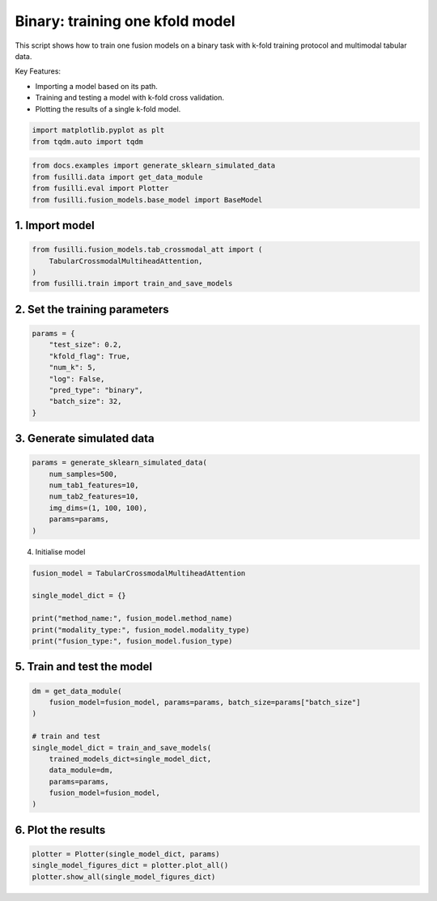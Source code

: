
.. DO NOT EDIT.
.. THIS FILE WAS AUTOMATICALLY GENERATED BY SPHINX-GALLERY.
.. TO MAKE CHANGES, EDIT THE SOURCE PYTHON FILE:
.. "auto_examples/plot_one_model_binary_kfold.py"
.. LINE NUMBERS ARE GIVEN BELOW.

.. only:: html

    .. note::
        :class: sphx-glr-download-link-note

        :ref:`Go to the end <sphx_glr_download_auto_examples_plot_one_model_binary_kfold.py>`
        to download the full example code

.. rst-class:: sphx-glr-example-title

.. _sphx_glr_auto_examples_plot_one_model_binary_kfold.py:


Binary: training one kfold model
==================================================================

This script shows how to train one fusion models on a binary task with k-fold training protocol and multimodal tabular data.

Key Features:

- Importing a model based on its path.
- Training and testing a model with k-fold cross validation.
- Plotting the results of a single k-fold model.

.. GENERATED FROM PYTHON SOURCE LINES 13-17

.. code-block:: default


    import matplotlib.pyplot as plt
    from tqdm.auto import tqdm








.. GENERATED FROM PYTHON SOURCE LINES 18-23

.. code-block:: default

    from docs.examples import generate_sklearn_simulated_data
    from fusilli.data import get_data_module
    from fusilli.eval import Plotter
    from fusilli.fusion_models.base_model import BaseModel








.. GENERATED FROM PYTHON SOURCE LINES 24-26

1. Import model
--------------------

.. GENERATED FROM PYTHON SOURCE LINES 26-31

.. code-block:: default

    from fusilli.fusion_models.tab_crossmodal_att import (
        TabularCrossmodalMultiheadAttention,
    )
    from fusilli.train import train_and_save_models








.. GENERATED FROM PYTHON SOURCE LINES 32-34

2. Set the training parameters
--------------------------------

.. GENERATED FROM PYTHON SOURCE LINES 34-44

.. code-block:: default


    params = {
        "test_size": 0.2,
        "kfold_flag": True,
        "num_k": 5,
        "log": False,
        "pred_type": "binary",
        "batch_size": 32,
    }








.. GENERATED FROM PYTHON SOURCE LINES 45-47

3. Generate simulated data
----------------------------

.. GENERATED FROM PYTHON SOURCE LINES 47-55

.. code-block:: default

    params = generate_sklearn_simulated_data(
        num_samples=500,
        num_tab1_features=10,
        num_tab2_features=10,
        img_dims=(1, 100, 100),
        params=params,
    )








.. GENERATED FROM PYTHON SOURCE LINES 56-57

4. Initialise model

.. GENERATED FROM PYTHON SOURCE LINES 57-65

.. code-block:: default

    fusion_model = TabularCrossmodalMultiheadAttention

    single_model_dict = {}

    print("method_name:", fusion_model.method_name)
    print("modality_type:", fusion_model.modality_type)
    print("fusion_type:", fusion_model.fusion_type)





.. rst-class:: sphx-glr-script-out

 .. code-block:: none

    method_name: Tabular Crossmodal multi-head attention
    modality_type: both_tab
    fusion_type: attention




.. GENERATED FROM PYTHON SOURCE LINES 66-68

5. Train and test the model
----------------------------

.. GENERATED FROM PYTHON SOURCE LINES 68-80

.. code-block:: default

    dm = get_data_module(
        fusion_model=fusion_model, params=params, batch_size=params["batch_size"]
    )

    # train and test
    single_model_dict = train_and_save_models(
        trained_models_dict=single_model_dict,
        data_module=dm,
        params=params,
        fusion_model=fusion_model,
    )





.. rst-class:: sphx-glr-script-out

 .. code-block:: none


    Training: 0it [00:00, ?it/s]
    Training:   0%|          | 0/17 [00:00<?, ?it/s]
    Epoch 0:   0%|          | 0/17 [00:00<?, ?it/s] 
    Epoch 0:   6%|▌         | 1/17 [00:00<00:00, 18.05it/s]
    Epoch 0:   6%|▌         | 1/17 [00:00<00:00, 17.94it/s, loss=0.769]
    Epoch 0:  12%|█▏        | 2/17 [00:00<00:00, 32.19it/s, loss=0.769]
    Epoch 0:  12%|█▏        | 2/17 [00:00<00:00, 32.07it/s, loss=0.715]
    Epoch 0:  18%|█▊        | 3/17 [00:00<00:00, 43.19it/s, loss=0.715]
    Epoch 0:  18%|█▊        | 3/17 [00:00<00:00, 43.08it/s, loss=0.722]
    Epoch 0:  24%|██▎       | 4/17 [00:00<00:00, 52.66it/s, loss=0.722]
    Epoch 0:  24%|██▎       | 4/17 [00:00<00:00, 52.52it/s, loss=0.715]
    Epoch 0:  29%|██▉       | 5/17 [00:00<00:00, 60.62it/s, loss=0.715]
    Epoch 0:  29%|██▉       | 5/17 [00:00<00:00, 60.49it/s, loss=0.704]
    Epoch 0:  35%|███▌      | 6/17 [00:00<00:00, 66.92it/s, loss=0.704]
    Epoch 0:  35%|███▌      | 6/17 [00:00<00:00, 66.78it/s, loss=0.697]
    Epoch 0:  41%|████      | 7/17 [00:00<00:00, 73.06it/s, loss=0.697]
    Epoch 0:  41%|████      | 7/17 [00:00<00:00, 72.91it/s, loss=0.698]
    Epoch 0:  47%|████▋     | 8/17 [00:00<00:00, 78.31it/s, loss=0.698]
    Epoch 0:  47%|████▋     | 8/17 [00:00<00:00, 78.17it/s, loss=0.702]
    Epoch 0:  53%|█████▎    | 9/17 [00:00<00:00, 82.89it/s, loss=0.702]
    Epoch 0:  53%|█████▎    | 9/17 [00:00<00:00, 82.75it/s, loss=0.705]
    Epoch 0:  59%|█████▉    | 10/17 [00:00<00:00, 87.44it/s, loss=0.705]
    Epoch 0:  59%|█████▉    | 10/17 [00:00<00:00, 87.30it/s, loss=0.71] 
    Epoch 0:  65%|██████▍   | 11/17 [00:00<00:00, 90.95it/s, loss=0.71]
    Epoch 0:  65%|██████▍   | 11/17 [00:00<00:00, 90.80it/s, loss=0.71]
    Epoch 0:  71%|███████   | 12/17 [00:00<00:00, 94.39it/s, loss=0.71]
    Epoch 0:  71%|███████   | 12/17 [00:00<00:00, 94.26it/s, loss=0.714]
    Epoch 0:  76%|███████▋  | 13/17 [00:00<00:00, 97.56it/s, loss=0.714]
    Epoch 0:  76%|███████▋  | 13/17 [00:00<00:00, 97.44it/s, loss=0.713]
    Epoch 0:  82%|████████▏ | 14/17 [00:00<00:00, 102.89it/s, loss=0.713]
    Epoch 0:  88%|████████▊ | 15/17 [00:00<00:00, 109.17it/s, loss=0.713]
    Epoch 0:  94%|█████████▍| 16/17 [00:00<00:00, 115.43it/s, loss=0.713]
    Epoch 0: 100%|██████████| 17/17 [00:00<00:00, 121.80it/s, loss=0.713]
    Epoch 0: 100%|██████████| 17/17 [00:00<00:00, 120.24it/s, loss=0.713, val_loss=0.697]
    Epoch 0: 100%|██████████| 17/17 [00:00<00:00, 118.44it/s, loss=0.713, val_loss=0.697, train_loss=0.713]
    Epoch 0:   0%|          | 0/17 [00:00<?, ?it/s, loss=0.713, val_loss=0.697, train_loss=0.713]          
    Epoch 1:   0%|          | 0/17 [00:00<?, ?it/s, loss=0.713, val_loss=0.697, train_loss=0.713]
    Epoch 1:   6%|▌         | 1/17 [00:00<00:00, 167.64it/s, loss=0.713, val_loss=0.697, train_loss=0.713]
    Epoch 1:   6%|▌         | 1/17 [00:00<00:00, 162.53it/s, loss=0.713, val_loss=0.697, train_loss=0.713]
    Epoch 1:  12%|█▏        | 2/17 [00:00<00:00, 161.90it/s, loss=0.713, val_loss=0.697, train_loss=0.713]
    Epoch 1:  12%|█▏        | 2/17 [00:00<00:00, 159.16it/s, loss=0.709, val_loss=0.697, train_loss=0.713]
    Epoch 1:  18%|█▊        | 3/17 [00:00<00:00, 163.52it/s, loss=0.709, val_loss=0.697, train_loss=0.713]
    Epoch 1:  18%|█▊        | 3/17 [00:00<00:00, 161.82it/s, loss=0.709, val_loss=0.697, train_loss=0.713]
    Epoch 1:  24%|██▎       | 4/17 [00:00<00:00, 162.71it/s, loss=0.709, val_loss=0.697, train_loss=0.713]
    Epoch 1:  24%|██▎       | 4/17 [00:00<00:00, 161.47it/s, loss=0.709, val_loss=0.697, train_loss=0.713]
    Epoch 1:  29%|██▉       | 5/17 [00:00<00:00, 161.64it/s, loss=0.709, val_loss=0.697, train_loss=0.713]
    Epoch 1:  29%|██▉       | 5/17 [00:00<00:00, 160.60it/s, loss=0.709, val_loss=0.697, train_loss=0.713]
    Epoch 1:  35%|███▌      | 6/17 [00:00<00:00, 163.49it/s, loss=0.709, val_loss=0.697, train_loss=0.713]
    Epoch 1:  35%|███▌      | 6/17 [00:00<00:00, 162.75it/s, loss=0.707, val_loss=0.697, train_loss=0.713]
    Epoch 1:  41%|████      | 7/17 [00:00<00:00, 163.57it/s, loss=0.707, val_loss=0.697, train_loss=0.713]
    Epoch 1:  41%|████      | 7/17 [00:00<00:00, 162.87it/s, loss=0.706, val_loss=0.697, train_loss=0.713]
    Epoch 1:  47%|████▋     | 8/17 [00:00<00:00, 164.28it/s, loss=0.706, val_loss=0.697, train_loss=0.713]
    Epoch 1:  47%|████▋     | 8/17 [00:00<00:00, 163.69it/s, loss=0.702, val_loss=0.697, train_loss=0.713]
    Epoch 1:  53%|█████▎    | 9/17 [00:00<00:00, 165.75it/s, loss=0.702, val_loss=0.697, train_loss=0.713]
    Epoch 1:  53%|█████▎    | 9/17 [00:00<00:00, 165.29it/s, loss=0.703, val_loss=0.697, train_loss=0.713]
    Epoch 1:  59%|█████▉    | 10/17 [00:00<00:00, 166.22it/s, loss=0.703, val_loss=0.697, train_loss=0.713]
    Epoch 1:  59%|█████▉    | 10/17 [00:00<00:00, 165.75it/s, loss=0.701, val_loss=0.697, train_loss=0.713]
    Epoch 1:  65%|██████▍   | 11/17 [00:00<00:00, 167.42it/s, loss=0.701, val_loss=0.697, train_loss=0.713]
    Epoch 1:  65%|██████▍   | 11/17 [00:00<00:00, 166.98it/s, loss=0.701, val_loss=0.697, train_loss=0.713]
    Epoch 1:  71%|███████   | 12/17 [00:00<00:00, 166.83it/s, loss=0.701, val_loss=0.697, train_loss=0.713]
    Epoch 1:  71%|███████   | 12/17 [00:00<00:00, 166.43it/s, loss=0.702, val_loss=0.697, train_loss=0.713]
    Epoch 1:  76%|███████▋  | 13/17 [00:00<00:00, 168.11it/s, loss=0.702, val_loss=0.697, train_loss=0.713]
    Epoch 1:  76%|███████▋  | 13/17 [00:00<00:00, 167.78it/s, loss=0.704, val_loss=0.697, train_loss=0.713]
    Epoch 1:  82%|████████▏ | 14/17 [00:00<00:00, 175.15it/s, loss=0.704, val_loss=0.697, train_loss=0.713]
    Epoch 1:  88%|████████▊ | 15/17 [00:00<00:00, 184.97it/s, loss=0.704, val_loss=0.697, train_loss=0.713]
    Epoch 1:  94%|█████████▍| 16/17 [00:00<00:00, 194.61it/s, loss=0.704, val_loss=0.697, train_loss=0.713]
    Epoch 1: 100%|██████████| 17/17 [00:00<00:00, 204.59it/s, loss=0.704, val_loss=0.697, train_loss=0.713]
    Epoch 1: 100%|██████████| 17/17 [00:00<00:00, 201.93it/s, loss=0.704, val_loss=0.685, train_loss=0.713]
    Epoch 1: 100%|██████████| 17/17 [00:00<00:00, 200.93it/s, loss=0.704, val_loss=0.685, train_loss=0.691]
    Epoch 1:   0%|          | 0/17 [00:00<?, ?it/s, loss=0.704, val_loss=0.685, train_loss=0.691]          
    Epoch 2:   0%|          | 0/17 [00:00<?, ?it/s, loss=0.704, val_loss=0.685, train_loss=0.691]
    Epoch 2:   6%|▌         | 1/17 [00:00<00:00, 146.74it/s, loss=0.704, val_loss=0.685, train_loss=0.691]
    Epoch 2:   6%|▌         | 1/17 [00:00<00:00, 142.92it/s, loss=0.703, val_loss=0.685, train_loss=0.691]
    Epoch 2:  12%|█▏        | 2/17 [00:00<00:00, 150.82it/s, loss=0.703, val_loss=0.685, train_loss=0.691]
    Epoch 2:  12%|█▏        | 2/17 [00:00<00:00, 148.88it/s, loss=0.701, val_loss=0.685, train_loss=0.691]
    Epoch 2:  18%|█▊        | 3/17 [00:00<00:00, 152.63it/s, loss=0.701, val_loss=0.685, train_loss=0.691]
    Epoch 2:  18%|█▊        | 3/17 [00:00<00:00, 151.25it/s, loss=0.699, val_loss=0.685, train_loss=0.691]
    Epoch 2:  24%|██▎       | 4/17 [00:00<00:00, 158.25it/s, loss=0.699, val_loss=0.685, train_loss=0.691]
    Epoch 2:  24%|██▎       | 4/17 [00:00<00:00, 157.03it/s, loss=0.695, val_loss=0.685, train_loss=0.691]
    Epoch 2:  29%|██▉       | 5/17 [00:00<00:00, 159.28it/s, loss=0.695, val_loss=0.685, train_loss=0.691]
    Epoch 2:  29%|██▉       | 5/17 [00:00<00:00, 158.29it/s, loss=0.693, val_loss=0.685, train_loss=0.691]
    Epoch 2:  35%|███▌      | 6/17 [00:00<00:00, 159.23it/s, loss=0.693, val_loss=0.685, train_loss=0.691]
    Epoch 2:  35%|███▌      | 6/17 [00:00<00:00, 158.46it/s, loss=0.689, val_loss=0.685, train_loss=0.691]
    Epoch 2:  41%|████      | 7/17 [00:00<00:00, 160.42it/s, loss=0.689, val_loss=0.685, train_loss=0.691]
    Epoch 2:  41%|████      | 7/17 [00:00<00:00, 159.84it/s, loss=0.688, val_loss=0.685, train_loss=0.691]
    Epoch 2:  47%|████▋     | 8/17 [00:00<00:00, 162.96it/s, loss=0.688, val_loss=0.685, train_loss=0.691]
    Epoch 2:  47%|████▋     | 8/17 [00:00<00:00, 162.38it/s, loss=0.685, val_loss=0.685, train_loss=0.691]
    Epoch 2:  53%|█████▎    | 9/17 [00:00<00:00, 163.76it/s, loss=0.685, val_loss=0.685, train_loss=0.691]
    Epoch 2:  53%|█████▎    | 9/17 [00:00<00:00, 163.25it/s, loss=0.686, val_loss=0.685, train_loss=0.691]
    Epoch 2:  59%|█████▉    | 10/17 [00:00<00:00, 163.49it/s, loss=0.686, val_loss=0.685, train_loss=0.691]
    Epoch 2:  59%|█████▉    | 10/17 [00:00<00:00, 162.98it/s, loss=0.685, val_loss=0.685, train_loss=0.691]
    Epoch 2:  65%|██████▍   | 11/17 [00:00<00:00, 163.49it/s, loss=0.685, val_loss=0.685, train_loss=0.691]
    Epoch 2:  65%|██████▍   | 11/17 [00:00<00:00, 163.07it/s, loss=0.682, val_loss=0.685, train_loss=0.691]
    Epoch 2:  71%|███████   | 12/17 [00:00<00:00, 163.62it/s, loss=0.682, val_loss=0.685, train_loss=0.691]
    Epoch 2:  71%|███████   | 12/17 [00:00<00:00, 163.20it/s, loss=0.679, val_loss=0.685, train_loss=0.691]
    Epoch 2:  76%|███████▋  | 13/17 [00:00<00:00, 164.05it/s, loss=0.679, val_loss=0.685, train_loss=0.691]
    Epoch 2:  76%|███████▋  | 13/17 [00:00<00:00, 163.70it/s, loss=0.681, val_loss=0.685, train_loss=0.691]
    Epoch 2:  82%|████████▏ | 14/17 [00:00<00:00, 171.05it/s, loss=0.681, val_loss=0.685, train_loss=0.691]
    Epoch 2:  88%|████████▊ | 15/17 [00:00<00:00, 180.76it/s, loss=0.681, val_loss=0.685, train_loss=0.691]
    Epoch 2:  94%|█████████▍| 16/17 [00:00<00:00, 190.30it/s, loss=0.681, val_loss=0.685, train_loss=0.691]
    Epoch 2: 100%|██████████| 17/17 [00:00<00:00, 200.16it/s, loss=0.681, val_loss=0.685, train_loss=0.691]
    Epoch 2: 100%|██████████| 17/17 [00:00<00:00, 197.63it/s, loss=0.681, val_loss=0.658, train_loss=0.691]
    Epoch 2: 100%|██████████| 17/17 [00:00<00:00, 196.75it/s, loss=0.681, val_loss=0.658, train_loss=0.675]
    Epoch 2: 100%|██████████| 17/17 [00:00<00:00, 185.02it/s, loss=0.681, val_loss=0.658, train_loss=0.675]
    ────────────────────────────────────────────────────────────────────────────────────────────────────────────────────────────────────────────────────────────────────────
         Validate metric           DataLoader 0
    ────────────────────────────────────────────────────────────────────────────────────────────────────────────────────────────────────────────────────────────────────────
       binary_accuracy_val      0.49000000953674316
        binary_auroc_val        0.8143256902694702
            val_loss            0.6584568023681641
    ────────────────────────────────────────────────────────────────────────────────────────────────────────────────────────────────────────────────────────────────────────

    Training: 0it [00:00, ?it/s]
    Training:   0%|          | 0/17 [00:00<?, ?it/s]
    Epoch 0:   0%|          | 0/17 [00:00<?, ?it/s] 
    Epoch 0:   6%|▌         | 1/17 [00:00<00:00, 138.74it/s]
    Epoch 0:   6%|▌         | 1/17 [00:00<00:00, 135.05it/s, loss=0.662]
    Epoch 0:  12%|█▏        | 2/17 [00:00<00:00, 145.42it/s, loss=0.662]
    Epoch 0:  12%|█▏        | 2/17 [00:00<00:00, 143.21it/s, loss=0.707]
    Epoch 0:  18%|█▊        | 3/17 [00:00<00:00, 152.84it/s, loss=0.707]
    Epoch 0:  18%|█▊        | 3/17 [00:00<00:00, 151.35it/s, loss=0.727]
    Epoch 0:  24%|██▎       | 4/17 [00:00<00:00, 153.81it/s, loss=0.727]
    Epoch 0:  24%|██▎       | 4/17 [00:00<00:00, 152.73it/s, loss=0.721]
    Epoch 0:  29%|██▉       | 5/17 [00:00<00:00, 157.26it/s, loss=0.721]
    Epoch 0:  29%|██▉       | 5/17 [00:00<00:00, 156.40it/s, loss=0.724]
    Epoch 0:  35%|███▌      | 6/17 [00:00<00:00, 159.37it/s, loss=0.724]
    Epoch 0:  35%|███▌      | 6/17 [00:00<00:00, 158.59it/s, loss=0.734]
    Epoch 0:  41%|████      | 7/17 [00:00<00:00, 159.94it/s, loss=0.734]
    Epoch 0:  41%|████      | 7/17 [00:00<00:00, 159.35it/s, loss=0.734]
    Epoch 0:  47%|████▋     | 8/17 [00:00<00:00, 160.14it/s, loss=0.734]
    Epoch 0:  47%|████▋     | 8/17 [00:00<00:00, 159.50it/s, loss=0.733]
    Epoch 0:  53%|█████▎    | 9/17 [00:00<00:00, 158.06it/s, loss=0.733]
    Epoch 0:  53%|█████▎    | 9/17 [00:00<00:00, 157.52it/s, loss=0.719]
    Epoch 0:  59%|█████▉    | 10/17 [00:00<00:00, 158.53it/s, loss=0.719]
    Epoch 0:  59%|█████▉    | 10/17 [00:00<00:00, 158.00it/s, loss=0.719]
    Epoch 0:  65%|██████▍   | 11/17 [00:00<00:00, 158.39it/s, loss=0.719]
    Epoch 0:  65%|██████▍   | 11/17 [00:00<00:00, 157.96it/s, loss=0.712]
    Epoch 0:  71%|███████   | 12/17 [00:00<00:00, 157.85it/s, loss=0.712]
    Epoch 0:  71%|███████   | 12/17 [00:00<00:00, 157.46it/s, loss=0.711]
    Epoch 0:  76%|███████▋  | 13/17 [00:00<00:00, 158.26it/s, loss=0.711]
    Epoch 0:  76%|███████▋  | 13/17 [00:00<00:00, 157.93it/s, loss=0.716]
    Epoch 0:  82%|████████▏ | 14/17 [00:00<00:00, 165.52it/s, loss=0.716]
    Epoch 0:  88%|████████▊ | 15/17 [00:00<00:00, 174.07it/s, loss=0.716]
    Epoch 0:  94%|█████████▍| 16/17 [00:00<00:00, 182.69it/s, loss=0.716]
    Epoch 0: 100%|██████████| 17/17 [00:00<00:00, 191.05it/s, loss=0.716]
    Epoch 0: 100%|██████████| 17/17 [00:00<00:00, 187.12it/s, loss=0.716, val_loss=0.701]
    Epoch 0: 100%|██████████| 17/17 [00:00<00:00, 186.20it/s, loss=0.716, val_loss=0.701, train_loss=0.713]
    Epoch 0:   0%|          | 0/17 [00:00<?, ?it/s, loss=0.716, val_loss=0.701, train_loss=0.713]          
    Epoch 1:   0%|          | 0/17 [00:00<?, ?it/s, loss=0.716, val_loss=0.701, train_loss=0.713]
    Epoch 1:   6%|▌         | 1/17 [00:00<00:00, 162.82it/s, loss=0.716, val_loss=0.701, train_loss=0.713]
    Epoch 1:   6%|▌         | 1/17 [00:00<00:00, 158.18it/s, loss=0.717, val_loss=0.701, train_loss=0.713]
    Epoch 1:  12%|█▏        | 2/17 [00:00<00:00, 167.31it/s, loss=0.717, val_loss=0.701, train_loss=0.713]
    Epoch 1:  12%|█▏        | 2/17 [00:00<00:00, 164.23it/s, loss=0.714, val_loss=0.701, train_loss=0.713]
    Epoch 1:  18%|█▊        | 3/17 [00:00<00:00, 167.85it/s, loss=0.714, val_loss=0.701, train_loss=0.713]
    Epoch 1:  18%|█▊        | 3/17 [00:00<00:00, 166.22it/s, loss=0.715, val_loss=0.701, train_loss=0.713]
    Epoch 1:  24%|██▎       | 4/17 [00:00<00:00, 167.41it/s, loss=0.715, val_loss=0.701, train_loss=0.713]
    Epoch 1:  24%|██▎       | 4/17 [00:00<00:00, 166.05it/s, loss=0.713, val_loss=0.701, train_loss=0.713]
    Epoch 1:  29%|██▉       | 5/17 [00:00<00:00, 165.57it/s, loss=0.713, val_loss=0.701, train_loss=0.713]
    Epoch 1:  29%|██▉       | 5/17 [00:00<00:00, 164.64it/s, loss=0.711, val_loss=0.701, train_loss=0.713]
    Epoch 1:  35%|███▌      | 6/17 [00:00<00:00, 166.49it/s, loss=0.711, val_loss=0.701, train_loss=0.713]
    Epoch 1:  35%|███▌      | 6/17 [00:00<00:00, 165.60it/s, loss=0.709, val_loss=0.701, train_loss=0.713]
    Epoch 1:  41%|████      | 7/17 [00:00<00:00, 165.73it/s, loss=0.709, val_loss=0.701, train_loss=0.713]
    Epoch 1:  41%|████      | 7/17 [00:00<00:00, 165.12it/s, loss=0.709, val_loss=0.701, train_loss=0.713]
    Epoch 1:  47%|████▋     | 8/17 [00:00<00:00, 167.21it/s, loss=0.709, val_loss=0.701, train_loss=0.713]
    Epoch 1:  47%|████▋     | 8/17 [00:00<00:00, 166.71it/s, loss=0.71, val_loss=0.701, train_loss=0.713] 
    Epoch 1:  53%|█████▎    | 9/17 [00:00<00:00, 167.69it/s, loss=0.71, val_loss=0.701, train_loss=0.713]
    Epoch 1:  53%|█████▎    | 9/17 [00:00<00:00, 167.21it/s, loss=0.707, val_loss=0.701, train_loss=0.713]
    Epoch 1:  59%|█████▉    | 10/17 [00:00<00:00, 168.46it/s, loss=0.707, val_loss=0.701, train_loss=0.713]
    Epoch 1:  59%|█████▉    | 10/17 [00:00<00:00, 167.97it/s, loss=0.702, val_loss=0.701, train_loss=0.713]
    Epoch 1:  65%|██████▍   | 11/17 [00:00<00:00, 169.70it/s, loss=0.702, val_loss=0.701, train_loss=0.713]
    Epoch 1:  65%|██████▍   | 11/17 [00:00<00:00, 169.28it/s, loss=0.701, val_loss=0.701, train_loss=0.713]
    Epoch 1:  71%|███████   | 12/17 [00:00<00:00, 170.15it/s, loss=0.701, val_loss=0.701, train_loss=0.713]
    Epoch 1:  71%|███████   | 12/17 [00:00<00:00, 169.77it/s, loss=0.698, val_loss=0.701, train_loss=0.713]
    Epoch 1:  76%|███████▋  | 13/17 [00:00<00:00, 170.80it/s, loss=0.698, val_loss=0.701, train_loss=0.713]
    Epoch 1:  76%|███████▋  | 13/17 [00:00<00:00, 170.44it/s, loss=0.693, val_loss=0.701, train_loss=0.713]
    Epoch 1:  82%|████████▏ | 14/17 [00:00<00:00, 177.63it/s, loss=0.693, val_loss=0.701, train_loss=0.713]
    Epoch 1:  88%|████████▊ | 15/17 [00:00<00:00, 187.14it/s, loss=0.693, val_loss=0.701, train_loss=0.713]
    Epoch 1:  94%|█████████▍| 16/17 [00:00<00:00, 196.55it/s, loss=0.693, val_loss=0.701, train_loss=0.713]
    Epoch 1: 100%|██████████| 17/17 [00:00<00:00, 206.29it/s, loss=0.693, val_loss=0.701, train_loss=0.713]
    Epoch 1: 100%|██████████| 17/17 [00:00<00:00, 203.33it/s, loss=0.693, val_loss=0.679, train_loss=0.713]
    Epoch 1: 100%|██████████| 17/17 [00:00<00:00, 202.30it/s, loss=0.693, val_loss=0.679, train_loss=0.689]
    Epoch 1:   0%|          | 0/17 [00:00<?, ?it/s, loss=0.693, val_loss=0.679, train_loss=0.689]          
    Epoch 2:   0%|          | 0/17 [00:00<?, ?it/s, loss=0.693, val_loss=0.679, train_loss=0.689]
    Epoch 2:   6%|▌         | 1/17 [00:00<00:00, 161.13it/s, loss=0.693, val_loss=0.679, train_loss=0.689]
    Epoch 2:   6%|▌         | 1/17 [00:00<00:00, 156.07it/s, loss=0.69, val_loss=0.679, train_loss=0.689] 
    Epoch 2:  12%|█▏        | 2/17 [00:00<00:00, 163.30it/s, loss=0.69, val_loss=0.679, train_loss=0.689]
    Epoch 2:  12%|█▏        | 2/17 [00:00<00:00, 160.94it/s, loss=0.687, val_loss=0.679, train_loss=0.689]
    Epoch 2:  18%|█▊        | 3/17 [00:00<00:00, 163.61it/s, loss=0.687, val_loss=0.679, train_loss=0.689]
    Epoch 2:  18%|█▊        | 3/17 [00:00<00:00, 161.86it/s, loss=0.69, val_loss=0.679, train_loss=0.689] 
    Epoch 2:  24%|██▎       | 4/17 [00:00<00:00, 161.86it/s, loss=0.69, val_loss=0.679, train_loss=0.689]
    Epoch 2:  24%|██▎       | 4/17 [00:00<00:00, 160.62it/s, loss=0.688, val_loss=0.679, train_loss=0.689]
    Epoch 2:  29%|██▉       | 5/17 [00:00<00:00, 158.88it/s, loss=0.688, val_loss=0.679, train_loss=0.689]
    Epoch 2:  29%|██▉       | 5/17 [00:00<00:00, 157.88it/s, loss=0.688, val_loss=0.679, train_loss=0.689]
    Epoch 2:  35%|███▌      | 6/17 [00:00<00:00, 161.07it/s, loss=0.688, val_loss=0.679, train_loss=0.689]
    Epoch 2:  35%|███▌      | 6/17 [00:00<00:00, 160.37it/s, loss=0.687, val_loss=0.679, train_loss=0.689]
    Epoch 2:  41%|████      | 7/17 [00:00<00:00, 162.13it/s, loss=0.687, val_loss=0.679, train_loss=0.689]
    Epoch 2:  41%|████      | 7/17 [00:00<00:00, 161.54it/s, loss=0.684, val_loss=0.679, train_loss=0.689]
    Epoch 2:  47%|████▋     | 8/17 [00:00<00:00, 162.91it/s, loss=0.684, val_loss=0.679, train_loss=0.689]
    Epoch 2:  47%|████▋     | 8/17 [00:00<00:00, 162.41it/s, loss=0.68, val_loss=0.679, train_loss=0.689] 
    Epoch 2:  53%|█████▎    | 9/17 [00:00<00:00, 164.72it/s, loss=0.68, val_loss=0.679, train_loss=0.689]
    Epoch 2:  53%|█████▎    | 9/17 [00:00<00:00, 164.27it/s, loss=0.677, val_loss=0.679, train_loss=0.689]
    Epoch 2:  59%|█████▉    | 10/17 [00:00<00:00, 166.40it/s, loss=0.677, val_loss=0.679, train_loss=0.689]
    Epoch 2:  59%|█████▉    | 10/17 [00:00<00:00, 165.99it/s, loss=0.673, val_loss=0.679, train_loss=0.689]
    Epoch 2:  65%|██████▍   | 11/17 [00:00<00:00, 168.21it/s, loss=0.673, val_loss=0.679, train_loss=0.689]
    Epoch 2:  65%|██████▍   | 11/17 [00:00<00:00, 167.82it/s, loss=0.67, val_loss=0.679, train_loss=0.689] 
    Epoch 2:  71%|███████   | 12/17 [00:00<00:00, 169.80it/s, loss=0.67, val_loss=0.679, train_loss=0.689]
    Epoch 2:  71%|███████   | 12/17 [00:00<00:00, 169.44it/s, loss=0.669, val_loss=0.679, train_loss=0.689]
    Epoch 2:  76%|███████▋  | 13/17 [00:00<00:00, 171.12it/s, loss=0.669, val_loss=0.679, train_loss=0.689]
    Epoch 2:  76%|███████▋  | 13/17 [00:00<00:00, 170.80it/s, loss=0.667, val_loss=0.679, train_loss=0.689]
    Epoch 2:  82%|████████▏ | 14/17 [00:00<00:00, 178.48it/s, loss=0.667, val_loss=0.679, train_loss=0.689]
    Epoch 2:  88%|████████▊ | 15/17 [00:00<00:00, 188.44it/s, loss=0.667, val_loss=0.679, train_loss=0.689]
    Epoch 2:  94%|█████████▍| 16/17 [00:00<00:00, 198.14it/s, loss=0.667, val_loss=0.679, train_loss=0.689]
    Epoch 2: 100%|██████████| 17/17 [00:00<00:00, 208.03it/s, loss=0.667, val_loss=0.679, train_loss=0.689]
    Epoch 2: 100%|██████████| 17/17 [00:00<00:00, 205.29it/s, loss=0.667, val_loss=0.662, train_loss=0.689]
    Epoch 2: 100%|██████████| 17/17 [00:00<00:00, 204.29it/s, loss=0.667, val_loss=0.662, train_loss=0.658]
    Epoch 2: 100%|██████████| 17/17 [00:00<00:00, 191.91it/s, loss=0.667, val_loss=0.662, train_loss=0.658]
    ────────────────────────────────────────────────────────────────────────────────────────────────────────────────────────────────────────────────────────────────────────
         Validate metric           DataLoader 0
    ────────────────────────────────────────────────────────────────────────────────────────────────────────────────────────────────────────────────────────────────────────
       binary_accuracy_val      0.5899999737739563
        binary_auroc_val        0.7444000244140625
            val_loss            0.6621554493904114
    ────────────────────────────────────────────────────────────────────────────────────────────────────────────────────────────────────────────────────────────────────────

    Training: 0it [00:00, ?it/s]
    Training:   0%|          | 0/17 [00:00<?, ?it/s]
    Epoch 0:   0%|          | 0/17 [00:00<?, ?it/s] 
    Epoch 0:   6%|▌         | 1/17 [00:00<00:00, 122.88it/s]
    Epoch 0:   6%|▌         | 1/17 [00:00<00:00, 119.84it/s, loss=0.708]
    Epoch 0:  12%|█▏        | 2/17 [00:00<00:00, 134.53it/s, loss=0.708]
    Epoch 0:  12%|█▏        | 2/17 [00:00<00:00, 132.66it/s, loss=0.73] 
    Epoch 0:  18%|█▊        | 3/17 [00:00<00:00, 142.99it/s, loss=0.73]
    Epoch 0:  18%|█▊        | 3/17 [00:00<00:00, 141.82it/s, loss=0.736]
    Epoch 0:  24%|██▎       | 4/17 [00:00<00:00, 148.52it/s, loss=0.736]
    Epoch 0:  24%|██▎       | 4/17 [00:00<00:00, 147.48it/s, loss=0.743]
    Epoch 0:  29%|██▉       | 5/17 [00:00<00:00, 152.99it/s, loss=0.743]
    Epoch 0:  29%|██▉       | 5/17 [00:00<00:00, 152.15it/s, loss=0.73] 
    Epoch 0:  35%|███▌      | 6/17 [00:00<00:00, 156.54it/s, loss=0.73]
    Epoch 0:  35%|███▌      | 6/17 [00:00<00:00, 155.89it/s, loss=0.725]
    Epoch 0:  41%|████      | 7/17 [00:00<00:00, 158.94it/s, loss=0.725]
    Epoch 0:  41%|████      | 7/17 [00:00<00:00, 158.40it/s, loss=0.72] 
    Epoch 0:  47%|████▋     | 8/17 [00:00<00:00, 161.33it/s, loss=0.72]
    Epoch 0:  47%|████▋     | 8/17 [00:00<00:00, 160.80it/s, loss=0.72]
    Epoch 0:  53%|█████▎    | 9/17 [00:00<00:00, 162.36it/s, loss=0.72]
    Epoch 0:  53%|█████▎    | 9/17 [00:00<00:00, 161.79it/s, loss=0.72]
    Epoch 0:  59%|█████▉    | 10/17 [00:00<00:00, 162.38it/s, loss=0.72]
    Epoch 0:  59%|█████▉    | 10/17 [00:00<00:00, 161.92it/s, loss=0.718]
    Epoch 0:  65%|██████▍   | 11/17 [00:00<00:00, 160.46it/s, loss=0.718]
    Epoch 0:  65%|██████▍   | 11/17 [00:00<00:00, 159.70it/s, loss=0.717]
    Epoch 0:  71%|███████   | 12/17 [00:00<00:00, 159.60it/s, loss=0.717]
    Epoch 0:  71%|███████   | 12/17 [00:00<00:00, 159.15it/s, loss=0.713]
    Epoch 0:  76%|███████▋  | 13/17 [00:00<00:00, 160.52it/s, loss=0.713]
    Epoch 0:  76%|███████▋  | 13/17 [00:00<00:00, 160.17it/s, loss=0.708]
    Epoch 0:  82%|████████▏ | 14/17 [00:00<00:00, 167.18it/s, loss=0.708]
    Epoch 0:  88%|████████▊ | 15/17 [00:00<00:00, 176.46it/s, loss=0.708]
    Epoch 0:  94%|█████████▍| 16/17 [00:00<00:00, 185.63it/s, loss=0.708]
    Epoch 0: 100%|██████████| 17/17 [00:00<00:00, 195.10it/s, loss=0.708]
    Epoch 0: 100%|██████████| 17/17 [00:00<00:00, 191.35it/s, loss=0.708, val_loss=0.700]
    Epoch 0: 100%|██████████| 17/17 [00:00<00:00, 190.45it/s, loss=0.708, val_loss=0.700, train_loss=0.711]
    Epoch 0:   0%|          | 0/17 [00:00<?, ?it/s, loss=0.708, val_loss=0.700, train_loss=0.711]          
    Epoch 1:   0%|          | 0/17 [00:00<?, ?it/s, loss=0.708, val_loss=0.700, train_loss=0.711]
    Epoch 1:   6%|▌         | 1/17 [00:00<00:00, 160.49it/s, loss=0.708, val_loss=0.700, train_loss=0.711]
    Epoch 1:   6%|▌         | 1/17 [00:00<00:00, 156.22it/s, loss=0.708, val_loss=0.700, train_loss=0.711]
    Epoch 1:  12%|█▏        | 2/17 [00:00<00:00, 170.66it/s, loss=0.708, val_loss=0.700, train_loss=0.711]
    Epoch 1:  12%|█▏        | 2/17 [00:00<00:00, 168.25it/s, loss=0.706, val_loss=0.700, train_loss=0.711]
    Epoch 1:  18%|█▊        | 3/17 [00:00<00:00, 172.76it/s, loss=0.706, val_loss=0.700, train_loss=0.711]
    Epoch 1:  18%|█▊        | 3/17 [00:00<00:00, 171.06it/s, loss=0.705, val_loss=0.700, train_loss=0.711]
    Epoch 1:  24%|██▎       | 4/17 [00:00<00:00, 172.41it/s, loss=0.705, val_loss=0.700, train_loss=0.711]
    Epoch 1:  24%|██▎       | 4/17 [00:00<00:00, 171.14it/s, loss=0.703, val_loss=0.700, train_loss=0.711]
    Epoch 1:  29%|██▉       | 5/17 [00:00<00:00, 172.76it/s, loss=0.703, val_loss=0.700, train_loss=0.711]
    Epoch 1:  29%|██▉       | 5/17 [00:00<00:00, 171.80it/s, loss=0.703, val_loss=0.700, train_loss=0.711]
    Epoch 1:  35%|███▌      | 6/17 [00:00<00:00, 172.91it/s, loss=0.703, val_loss=0.700, train_loss=0.711]
    Epoch 1:  35%|███▌      | 6/17 [00:00<00:00, 172.12it/s, loss=0.702, val_loss=0.700, train_loss=0.711]
    Epoch 1:  41%|████      | 7/17 [00:00<00:00, 174.24it/s, loss=0.702, val_loss=0.700, train_loss=0.711]
    Epoch 1:  41%|████      | 7/17 [00:00<00:00, 173.57it/s, loss=0.701, val_loss=0.700, train_loss=0.711]
    Epoch 1:  47%|████▋     | 8/17 [00:00<00:00, 174.40it/s, loss=0.701, val_loss=0.700, train_loss=0.711]
    Epoch 1:  47%|████▋     | 8/17 [00:00<00:00, 173.71it/s, loss=0.7, val_loss=0.700, train_loss=0.711]  
    Epoch 1:  53%|█████▎    | 9/17 [00:00<00:00, 173.15it/s, loss=0.7, val_loss=0.700, train_loss=0.711]
    Epoch 1:  53%|█████▎    | 9/17 [00:00<00:00, 172.52it/s, loss=0.696, val_loss=0.700, train_loss=0.711]
    Epoch 1:  59%|█████▉    | 10/17 [00:00<00:00, 172.54it/s, loss=0.696, val_loss=0.700, train_loss=0.711]
    Epoch 1:  59%|█████▉    | 10/17 [00:00<00:00, 172.02it/s, loss=0.693, val_loss=0.700, train_loss=0.711]
    Epoch 1:  65%|██████▍   | 11/17 [00:00<00:00, 173.20it/s, loss=0.693, val_loss=0.700, train_loss=0.711]
    Epoch 1:  65%|██████▍   | 11/17 [00:00<00:00, 172.76it/s, loss=0.689, val_loss=0.700, train_loss=0.711]
    Epoch 1:  71%|███████   | 12/17 [00:00<00:00, 171.57it/s, loss=0.689, val_loss=0.700, train_loss=0.711]
    Epoch 1:  71%|███████   | 12/17 [00:00<00:00, 171.06it/s, loss=0.689, val_loss=0.700, train_loss=0.711]
    Epoch 1:  76%|███████▋  | 13/17 [00:00<00:00, 170.85it/s, loss=0.689, val_loss=0.700, train_loss=0.711]
    Epoch 1:  76%|███████▋  | 13/17 [00:00<00:00, 170.42it/s, loss=0.687, val_loss=0.700, train_loss=0.711]
    Epoch 1:  82%|████████▏ | 14/17 [00:00<00:00, 177.65it/s, loss=0.687, val_loss=0.700, train_loss=0.711]
    Epoch 1:  88%|████████▊ | 15/17 [00:00<00:00, 187.29it/s, loss=0.687, val_loss=0.700, train_loss=0.711]
    Epoch 1:  94%|█████████▍| 16/17 [00:00<00:00, 196.70it/s, loss=0.687, val_loss=0.700, train_loss=0.711]
    Epoch 1: 100%|██████████| 17/17 [00:00<00:00, 206.38it/s, loss=0.687, val_loss=0.700, train_loss=0.711]
    Epoch 1: 100%|██████████| 17/17 [00:00<00:00, 203.20it/s, loss=0.687, val_loss=0.683, train_loss=0.711]
    Epoch 1: 100%|██████████| 17/17 [00:00<00:00, 202.06it/s, loss=0.687, val_loss=0.683, train_loss=0.684]
    Epoch 1:   0%|          | 0/17 [00:00<?, ?it/s, loss=0.687, val_loss=0.683, train_loss=0.684]          
    Epoch 2:   0%|          | 0/17 [00:00<?, ?it/s, loss=0.687, val_loss=0.683, train_loss=0.684]
    Epoch 2:   6%|▌         | 1/17 [00:00<00:00, 143.13it/s, loss=0.687, val_loss=0.683, train_loss=0.684]
    Epoch 2:   6%|▌         | 1/17 [00:00<00:00, 137.89it/s, loss=0.685, val_loss=0.683, train_loss=0.684]
    Epoch 2:  12%|█▏        | 2/17 [00:00<00:00, 141.81it/s, loss=0.685, val_loss=0.683, train_loss=0.684]
    Epoch 2:  12%|█▏        | 2/17 [00:00<00:00, 139.49it/s, loss=0.682, val_loss=0.683, train_loss=0.684]
    Epoch 2:  18%|█▊        | 3/17 [00:00<00:00, 148.06it/s, loss=0.682, val_loss=0.683, train_loss=0.684]
    Epoch 2:  18%|█▊        | 3/17 [00:00<00:00, 146.67it/s, loss=0.679, val_loss=0.683, train_loss=0.684]
    Epoch 2:  24%|██▎       | 4/17 [00:00<00:00, 148.94it/s, loss=0.679, val_loss=0.683, train_loss=0.684]
    Epoch 2:  24%|██▎       | 4/17 [00:00<00:00, 147.51it/s, loss=0.677, val_loss=0.683, train_loss=0.684]
    Epoch 2:  29%|██▉       | 5/17 [00:00<00:00, 149.87it/s, loss=0.677, val_loss=0.683, train_loss=0.684]
    Epoch 2:  29%|██▉       | 5/17 [00:00<00:00, 148.99it/s, loss=0.677, val_loss=0.683, train_loss=0.684]
    Epoch 2:  35%|███▌      | 6/17 [00:00<00:00, 151.70it/s, loss=0.677, val_loss=0.683, train_loss=0.684]
    Epoch 2:  35%|███▌      | 6/17 [00:00<00:00, 151.08it/s, loss=0.676, val_loss=0.683, train_loss=0.684]
    Epoch 2:  41%|████      | 7/17 [00:00<00:00, 154.89it/s, loss=0.676, val_loss=0.683, train_loss=0.684]
    Epoch 2:  41%|████      | 7/17 [00:00<00:00, 154.31it/s, loss=0.676, val_loss=0.683, train_loss=0.684]
    Epoch 2:  47%|████▋     | 8/17 [00:00<00:00, 157.59it/s, loss=0.676, val_loss=0.683, train_loss=0.684]
    Epoch 2:  47%|████▋     | 8/17 [00:00<00:00, 157.01it/s, loss=0.674, val_loss=0.683, train_loss=0.684]
    Epoch 2:  53%|█████▎    | 9/17 [00:00<00:00, 157.26it/s, loss=0.674, val_loss=0.683, train_loss=0.684]
    Epoch 2:  53%|█████▎    | 9/17 [00:00<00:00, 156.75it/s, loss=0.672, val_loss=0.683, train_loss=0.684]
    Epoch 2:  59%|█████▉    | 10/17 [00:00<00:00, 158.86it/s, loss=0.672, val_loss=0.683, train_loss=0.684]
    Epoch 2:  59%|█████▉    | 10/17 [00:00<00:00, 158.46it/s, loss=0.671, val_loss=0.683, train_loss=0.684]
    Epoch 2:  65%|██████▍   | 11/17 [00:00<00:00, 159.85it/s, loss=0.671, val_loss=0.683, train_loss=0.684]
    Epoch 2:  65%|██████▍   | 11/17 [00:00<00:00, 159.47it/s, loss=0.67, val_loss=0.683, train_loss=0.684] 
    Epoch 2:  71%|███████   | 12/17 [00:00<00:00, 160.96it/s, loss=0.67, val_loss=0.683, train_loss=0.684]
    Epoch 2:  71%|███████   | 12/17 [00:00<00:00, 160.52it/s, loss=0.668, val_loss=0.683, train_loss=0.684]
    Epoch 2:  76%|███████▋  | 13/17 [00:00<00:00, 160.14it/s, loss=0.668, val_loss=0.683, train_loss=0.684]
    Epoch 2:  76%|███████▋  | 13/17 [00:00<00:00, 159.77it/s, loss=0.665, val_loss=0.683, train_loss=0.684]
    Epoch 2:  82%|████████▏ | 14/17 [00:00<00:00, 166.47it/s, loss=0.665, val_loss=0.683, train_loss=0.684]
    Epoch 2:  88%|████████▊ | 15/17 [00:00<00:00, 175.68it/s, loss=0.665, val_loss=0.683, train_loss=0.684]
    Epoch 2:  94%|█████████▍| 16/17 [00:00<00:00, 184.78it/s, loss=0.665, val_loss=0.683, train_loss=0.684]
    Epoch 2: 100%|██████████| 17/17 [00:00<00:00, 194.17it/s, loss=0.665, val_loss=0.683, train_loss=0.684]
    Epoch 2: 100%|██████████| 17/17 [00:00<00:00, 191.48it/s, loss=0.665, val_loss=0.659, train_loss=0.684]
    Epoch 2: 100%|██████████| 17/17 [00:00<00:00, 190.57it/s, loss=0.665, val_loss=0.659, train_loss=0.660]
    Epoch 2: 100%|██████████| 17/17 [00:00<00:00, 179.36it/s, loss=0.665, val_loss=0.659, train_loss=0.660]
    ────────────────────────────────────────────────────────────────────────────────────────────────────────────────────────────────────────────────────────────────────────
         Validate metric           DataLoader 0
    ────────────────────────────────────────────────────────────────────────────────────────────────────────────────────────────────────────────────────────────────────────
       binary_accuracy_val      0.5199999809265137
        binary_auroc_val        0.8129006028175354
            val_loss             0.658663809299469
    ────────────────────────────────────────────────────────────────────────────────────────────────────────────────────────────────────────────────────────────────────────

    Training: 0it [00:00, ?it/s]
    Training:   0%|          | 0/17 [00:00<?, ?it/s]
    Epoch 0:   0%|          | 0/17 [00:00<?, ?it/s] 
    Epoch 0:   6%|▌         | 1/17 [00:00<00:00, 127.12it/s]
    Epoch 0:   6%|▌         | 1/17 [00:00<00:00, 122.70it/s, loss=0.678]
    Epoch 0:  12%|█▏        | 2/17 [00:00<00:00, 138.77it/s, loss=0.678]
    Epoch 0:  12%|█▏        | 2/17 [00:00<00:00, 136.91it/s, loss=0.709]
    Epoch 0:  18%|█▊        | 3/17 [00:00<00:00, 134.22it/s, loss=0.709]
    Epoch 0:  18%|█▊        | 3/17 [00:00<00:00, 132.81it/s, loss=0.714]
    Epoch 0:  24%|██▎       | 4/17 [00:00<00:00, 131.47it/s, loss=0.714]
    Epoch 0:  24%|██▎       | 4/17 [00:00<00:00, 130.43it/s, loss=0.72] 
    Epoch 0:  29%|██▉       | 5/17 [00:00<00:00, 133.37it/s, loss=0.72]
    Epoch 0:  29%|██▉       | 5/17 [00:00<00:00, 132.66it/s, loss=0.72]
    Epoch 0:  35%|███▌      | 6/17 [00:00<00:00, 137.47it/s, loss=0.72]
    Epoch 0:  35%|███▌      | 6/17 [00:00<00:00, 136.76it/s, loss=0.725]
    Epoch 0:  41%|████      | 7/17 [00:00<00:00, 138.69it/s, loss=0.725]
    Epoch 0:  41%|████      | 7/17 [00:00<00:00, 138.12it/s, loss=0.724]
    Epoch 0:  47%|████▋     | 8/17 [00:00<00:00, 141.86it/s, loss=0.724]
    Epoch 0:  47%|████▋     | 8/17 [00:00<00:00, 141.39it/s, loss=0.718]
    Epoch 0:  53%|█████▎    | 9/17 [00:00<00:00, 143.67it/s, loss=0.718]
    Epoch 0:  53%|█████▎    | 9/17 [00:00<00:00, 143.26it/s, loss=0.727]
    Epoch 0:  59%|█████▉    | 10/17 [00:00<00:00, 145.43it/s, loss=0.727]
    Epoch 0:  59%|█████▉    | 10/17 [00:00<00:00, 145.09it/s, loss=0.721]
    Epoch 0:  65%|██████▍   | 11/17 [00:00<00:00, 147.27it/s, loss=0.721]
    Epoch 0:  65%|██████▍   | 11/17 [00:00<00:00, 146.93it/s, loss=0.722]
    Epoch 0:  71%|███████   | 12/17 [00:00<00:00, 148.79it/s, loss=0.722]
    Epoch 0:  71%|███████   | 12/17 [00:00<00:00, 148.45it/s, loss=0.722]
    Epoch 0:  76%|███████▋  | 13/17 [00:00<00:00, 150.35it/s, loss=0.722]
    Epoch 0:  76%|███████▋  | 13/17 [00:00<00:00, 150.04it/s, loss=0.715]
    Epoch 0:  82%|████████▏ | 14/17 [00:00<00:00, 157.62it/s, loss=0.715]
    Epoch 0:  88%|████████▊ | 15/17 [00:00<00:00, 166.64it/s, loss=0.715]
    Epoch 0:  94%|█████████▍| 16/17 [00:00<00:00, 175.55it/s, loss=0.715]
    Epoch 0: 100%|██████████| 17/17 [00:00<00:00, 184.77it/s, loss=0.715]
    Epoch 0: 100%|██████████| 17/17 [00:00<00:00, 181.63it/s, loss=0.715, val_loss=0.692]
    Epoch 0: 100%|██████████| 17/17 [00:00<00:00, 180.88it/s, loss=0.715, val_loss=0.692, train_loss=0.718]
    Epoch 0:   0%|          | 0/17 [00:00<?, ?it/s, loss=0.715, val_loss=0.692, train_loss=0.718]          
    Epoch 1:   0%|          | 0/17 [00:00<?, ?it/s, loss=0.715, val_loss=0.692, train_loss=0.718]
    Epoch 1:   6%|▌         | 1/17 [00:00<00:00, 157.51it/s, loss=0.715, val_loss=0.692, train_loss=0.718]
    Epoch 1:   6%|▌         | 1/17 [00:00<00:00, 153.12it/s, loss=0.715, val_loss=0.692, train_loss=0.718]
    Epoch 1:  12%|█▏        | 2/17 [00:00<00:00, 168.76it/s, loss=0.715, val_loss=0.692, train_loss=0.718]
    Epoch 1:  12%|█▏        | 2/17 [00:00<00:00, 166.46it/s, loss=0.713, val_loss=0.692, train_loss=0.718]
    Epoch 1:  18%|█▊        | 3/17 [00:00<00:00, 173.63it/s, loss=0.713, val_loss=0.692, train_loss=0.718]
    Epoch 1:  18%|█▊        | 3/17 [00:00<00:00, 171.91it/s, loss=0.713, val_loss=0.692, train_loss=0.718]
    Epoch 1:  24%|██▎       | 4/17 [00:00<00:00, 171.37it/s, loss=0.713, val_loss=0.692, train_loss=0.718]
    Epoch 1:  24%|██▎       | 4/17 [00:00<00:00, 170.05it/s, loss=0.712, val_loss=0.692, train_loss=0.718]
    Epoch 1:  29%|██▉       | 5/17 [00:00<00:00, 168.60it/s, loss=0.712, val_loss=0.692, train_loss=0.718]
    Epoch 1:  29%|██▉       | 5/17 [00:00<00:00, 167.60it/s, loss=0.711, val_loss=0.692, train_loss=0.718]
    Epoch 1:  35%|███▌      | 6/17 [00:00<00:00, 166.88it/s, loss=0.711, val_loss=0.692, train_loss=0.718]
    Epoch 1:  35%|███▌      | 6/17 [00:00<00:00, 165.87it/s, loss=0.709, val_loss=0.692, train_loss=0.718]
    Epoch 1:  41%|████      | 7/17 [00:00<00:00, 167.09it/s, loss=0.709, val_loss=0.692, train_loss=0.718]
    Epoch 1:  41%|████      | 7/17 [00:00<00:00, 166.40it/s, loss=0.707, val_loss=0.692, train_loss=0.718]
    Epoch 1:  47%|████▋     | 8/17 [00:00<00:00, 166.41it/s, loss=0.707, val_loss=0.692, train_loss=0.718]
    Epoch 1:  47%|████▋     | 8/17 [00:00<00:00, 165.82it/s, loss=0.708, val_loss=0.692, train_loss=0.718]
    Epoch 1:  53%|█████▎    | 9/17 [00:00<00:00, 167.29it/s, loss=0.708, val_loss=0.692, train_loss=0.718]
    Epoch 1:  53%|█████▎    | 9/17 [00:00<00:00, 166.82it/s, loss=0.705, val_loss=0.692, train_loss=0.718]
    Epoch 1:  59%|█████▉    | 10/17 [00:00<00:00, 167.97it/s, loss=0.705, val_loss=0.692, train_loss=0.718]
    Epoch 1:  59%|█████▉    | 10/17 [00:00<00:00, 167.54it/s, loss=0.702, val_loss=0.692, train_loss=0.718]
    Epoch 1:  65%|██████▍   | 11/17 [00:00<00:00, 168.79it/s, loss=0.702, val_loss=0.692, train_loss=0.718]
    Epoch 1:  65%|██████▍   | 11/17 [00:00<00:00, 168.35it/s, loss=0.7, val_loss=0.692, train_loss=0.718]  
    Epoch 1:  71%|███████   | 12/17 [00:00<00:00, 169.31it/s, loss=0.7, val_loss=0.692, train_loss=0.718]
    Epoch 1:  71%|███████   | 12/17 [00:00<00:00, 168.95it/s, loss=0.698, val_loss=0.692, train_loss=0.718]
    Epoch 1:  76%|███████▋  | 13/17 [00:00<00:00, 169.58it/s, loss=0.698, val_loss=0.692, train_loss=0.718]
    Epoch 1:  76%|███████▋  | 13/17 [00:00<00:00, 169.25it/s, loss=0.696, val_loss=0.692, train_loss=0.718]
    Epoch 1:  82%|████████▏ | 14/17 [00:00<00:00, 176.87it/s, loss=0.696, val_loss=0.692, train_loss=0.718]
    Epoch 1:  88%|████████▊ | 15/17 [00:00<00:00, 186.45it/s, loss=0.696, val_loss=0.692, train_loss=0.718]
    Epoch 1:  94%|█████████▍| 16/17 [00:00<00:00, 196.06it/s, loss=0.696, val_loss=0.692, train_loss=0.718]
    Epoch 1: 100%|██████████| 17/17 [00:00<00:00, 205.81it/s, loss=0.696, val_loss=0.692, train_loss=0.718]
    Epoch 1: 100%|██████████| 17/17 [00:00<00:00, 203.23it/s, loss=0.696, val_loss=0.677, train_loss=0.718]
    Epoch 1: 100%|██████████| 17/17 [00:00<00:00, 202.28it/s, loss=0.696, val_loss=0.677, train_loss=0.690]
    Epoch 1:   0%|          | 0/17 [00:00<?, ?it/s, loss=0.696, val_loss=0.677, train_loss=0.690]          
    Epoch 2:   0%|          | 0/17 [00:00<?, ?it/s, loss=0.696, val_loss=0.677, train_loss=0.690]
    Epoch 2:   6%|▌         | 1/17 [00:00<00:00, 173.07it/s, loss=0.696, val_loss=0.677, train_loss=0.690]
    Epoch 2:   6%|▌         | 1/17 [00:00<00:00, 168.35it/s, loss=0.693, val_loss=0.677, train_loss=0.690]
    Epoch 2:  12%|█▏        | 2/17 [00:00<00:00, 175.76it/s, loss=0.693, val_loss=0.677, train_loss=0.690]
    Epoch 2:  12%|█▏        | 2/17 [00:00<00:00, 173.30it/s, loss=0.694, val_loss=0.677, train_loss=0.690]
    Epoch 2:  18%|█▊        | 3/17 [00:00<00:00, 175.01it/s, loss=0.694, val_loss=0.677, train_loss=0.690]
    Epoch 2:  18%|█▊        | 3/17 [00:00<00:00, 173.28it/s, loss=0.688, val_loss=0.677, train_loss=0.690]
    Epoch 2:  24%|██▎       | 4/17 [00:00<00:00, 174.09it/s, loss=0.688, val_loss=0.677, train_loss=0.690]
    Epoch 2:  24%|██▎       | 4/17 [00:00<00:00, 172.89it/s, loss=0.687, val_loss=0.677, train_loss=0.690]
    Epoch 2:  29%|██▉       | 5/17 [00:00<00:00, 173.45it/s, loss=0.687, val_loss=0.677, train_loss=0.690]
    Epoch 2:  29%|██▉       | 5/17 [00:00<00:00, 172.47it/s, loss=0.684, val_loss=0.677, train_loss=0.690]
    Epoch 2:  35%|███▌      | 6/17 [00:00<00:00, 172.71it/s, loss=0.684, val_loss=0.677, train_loss=0.690]
    Epoch 2:  35%|███▌      | 6/17 [00:00<00:00, 171.85it/s, loss=0.681, val_loss=0.677, train_loss=0.690]
    Epoch 2:  41%|████      | 7/17 [00:00<00:00, 173.69it/s, loss=0.681, val_loss=0.677, train_loss=0.690]
    Epoch 2:  41%|████      | 7/17 [00:00<00:00, 172.88it/s, loss=0.682, val_loss=0.677, train_loss=0.690]
    Epoch 2:  47%|████▋     | 8/17 [00:00<00:00, 174.00it/s, loss=0.682, val_loss=0.677, train_loss=0.690]
    Epoch 2:  47%|████▋     | 8/17 [00:00<00:00, 173.33it/s, loss=0.68, val_loss=0.677, train_loss=0.690] 
    Epoch 2:  53%|█████▎    | 9/17 [00:00<00:00, 171.54it/s, loss=0.68, val_loss=0.677, train_loss=0.690]
    Epoch 2:  53%|█████▎    | 9/17 [00:00<00:00, 171.02it/s, loss=0.679, val_loss=0.677, train_loss=0.690]
    Epoch 2:  59%|█████▉    | 10/17 [00:00<00:00, 171.48it/s, loss=0.679, val_loss=0.677, train_loss=0.690]
    Epoch 2:  59%|█████▉    | 10/17 [00:00<00:00, 170.89it/s, loss=0.677, val_loss=0.677, train_loss=0.690]
    Epoch 2:  65%|██████▍   | 11/17 [00:00<00:00, 170.16it/s, loss=0.677, val_loss=0.677, train_loss=0.690]
    Epoch 2:  65%|██████▍   | 11/17 [00:00<00:00, 169.68it/s, loss=0.675, val_loss=0.677, train_loss=0.690]
    Epoch 2:  71%|███████   | 12/17 [00:00<00:00, 170.69it/s, loss=0.675, val_loss=0.677, train_loss=0.690]
    Epoch 2:  71%|███████   | 12/17 [00:00<00:00, 170.29it/s, loss=0.673, val_loss=0.677, train_loss=0.690]
    Epoch 2:  76%|███████▋  | 13/17 [00:00<00:00, 170.48it/s, loss=0.673, val_loss=0.677, train_loss=0.690]
    Epoch 2:  76%|███████▋  | 13/17 [00:00<00:00, 170.13it/s, loss=0.672, val_loss=0.677, train_loss=0.690]
    Epoch 2:  82%|████████▏ | 14/17 [00:00<00:00, 176.71it/s, loss=0.672, val_loss=0.677, train_loss=0.690]
    Epoch 2:  88%|████████▊ | 15/17 [00:00<00:00, 186.58it/s, loss=0.672, val_loss=0.677, train_loss=0.690]
    Epoch 2:  94%|█████████▍| 16/17 [00:00<00:00, 196.20it/s, loss=0.672, val_loss=0.677, train_loss=0.690]
    Epoch 2: 100%|██████████| 17/17 [00:00<00:00, 205.57it/s, loss=0.672, val_loss=0.677, train_loss=0.690]
    Epoch 2: 100%|██████████| 17/17 [00:00<00:00, 202.52it/s, loss=0.672, val_loss=0.651, train_loss=0.690]
    Epoch 2: 100%|██████████| 17/17 [00:00<00:00, 201.49it/s, loss=0.672, val_loss=0.651, train_loss=0.665]
    Epoch 2: 100%|██████████| 17/17 [00:00<00:00, 188.21it/s, loss=0.672, val_loss=0.651, train_loss=0.665]
    ────────────────────────────────────────────────────────────────────────────────────────────────────────────────────────────────────────────────────────────────────────
         Validate metric           DataLoader 0
    ────────────────────────────────────────────────────────────────────────────────────────────────────────────────────────────────────────────────────────────────────────
       binary_accuracy_val      0.6200000047683716
        binary_auroc_val        0.7784023284912109
            val_loss            0.6511356830596924
    ────────────────────────────────────────────────────────────────────────────────────────────────────────────────────────────────────────────────────────────────────────

    Training: 0it [00:00, ?it/s]
    Training:   0%|          | 0/17 [00:00<?, ?it/s]
    Epoch 0:   0%|          | 0/17 [00:00<?, ?it/s] 
    Epoch 0:   6%|▌         | 1/17 [00:00<00:00, 131.32it/s]
    Epoch 0:   6%|▌         | 1/17 [00:00<00:00, 128.06it/s, loss=0.647]
    Epoch 0:  12%|█▏        | 2/17 [00:00<00:00, 145.26it/s, loss=0.647]
    Epoch 0:  12%|█▏        | 2/17 [00:00<00:00, 143.73it/s, loss=0.669]
    Epoch 0:  18%|█▊        | 3/17 [00:00<00:00, 156.46it/s, loss=0.669]
    Epoch 0:  18%|█▊        | 3/17 [00:00<00:00, 155.09it/s, loss=0.687]
    Epoch 0:  24%|██▎       | 4/17 [00:00<00:00, 160.12it/s, loss=0.687]
    Epoch 0:  24%|██▎       | 4/17 [00:00<00:00, 158.92it/s, loss=0.699]
    Epoch 0:  29%|██▉       | 5/17 [00:00<00:00, 160.17it/s, loss=0.699]
    Epoch 0:  29%|██▉       | 5/17 [00:00<00:00, 159.33it/s, loss=0.709]
    Epoch 0:  35%|███▌      | 6/17 [00:00<00:00, 163.55it/s, loss=0.709]
    Epoch 0:  35%|███▌      | 6/17 [00:00<00:00, 162.86it/s, loss=0.721]
    Epoch 0:  41%|████      | 7/17 [00:00<00:00, 165.28it/s, loss=0.721]
    Epoch 0:  41%|████      | 7/17 [00:00<00:00, 164.67it/s, loss=0.718]
    Epoch 0:  47%|████▋     | 8/17 [00:00<00:00, 166.35it/s, loss=0.718]
    Epoch 0:  47%|████▋     | 8/17 [00:00<00:00, 165.80it/s, loss=0.722]
    Epoch 0:  53%|█████▎    | 9/17 [00:00<00:00, 167.37it/s, loss=0.722]
    Epoch 0:  53%|█████▎    | 9/17 [00:00<00:00, 166.89it/s, loss=0.718]
    Epoch 0:  59%|█████▉    | 10/17 [00:00<00:00, 168.02it/s, loss=0.718]
    Epoch 0:  59%|█████▉    | 10/17 [00:00<00:00, 167.58it/s, loss=0.716]
    Epoch 0:  65%|██████▍   | 11/17 [00:00<00:00, 168.85it/s, loss=0.716]
    Epoch 0:  65%|██████▍   | 11/17 [00:00<00:00, 168.47it/s, loss=0.716]
    Epoch 0:  71%|███████   | 12/17 [00:00<00:00, 169.08it/s, loss=0.716]
    Epoch 0:  71%|███████   | 12/17 [00:00<00:00, 168.66it/s, loss=0.715]
    Epoch 0:  76%|███████▋  | 13/17 [00:00<00:00, 170.15it/s, loss=0.715]
    Epoch 0:  76%|███████▋  | 13/17 [00:00<00:00, 169.77it/s, loss=0.716]
    Epoch 0:  82%|████████▏ | 14/17 [00:00<00:00, 177.61it/s, loss=0.716]
    Epoch 0:  88%|████████▊ | 15/17 [00:00<00:00, 187.34it/s, loss=0.716]
    Epoch 0:  94%|█████████▍| 16/17 [00:00<00:00, 197.01it/s, loss=0.716]
    Epoch 0: 100%|██████████| 17/17 [00:00<00:00, 207.06it/s, loss=0.716]
    Epoch 0: 100%|██████████| 17/17 [00:00<00:00, 203.03it/s, loss=0.716, val_loss=0.701]
    Epoch 0: 100%|██████████| 17/17 [00:00<00:00, 202.09it/s, loss=0.716, val_loss=0.701, train_loss=0.715]
    Epoch 0:   0%|          | 0/17 [00:00<?, ?it/s, loss=0.716, val_loss=0.701, train_loss=0.715]          
    Epoch 1:   0%|          | 0/17 [00:00<?, ?it/s, loss=0.716, val_loss=0.701, train_loss=0.715]
    Epoch 1:   6%|▌         | 1/17 [00:00<00:00, 155.45it/s, loss=0.716, val_loss=0.701, train_loss=0.715]
    Epoch 1:   6%|▌         | 1/17 [00:00<00:00, 151.42it/s, loss=0.714, val_loss=0.701, train_loss=0.715]
    Epoch 1:  12%|█▏        | 2/17 [00:00<00:00, 163.96it/s, loss=0.714, val_loss=0.701, train_loss=0.715]
    Epoch 1:  12%|█▏        | 2/17 [00:00<00:00, 161.83it/s, loss=0.713, val_loss=0.701, train_loss=0.715]
    Epoch 1:  18%|█▊        | 3/17 [00:00<00:00, 169.89it/s, loss=0.713, val_loss=0.701, train_loss=0.715]
    Epoch 1:  18%|█▊        | 3/17 [00:00<00:00, 168.03it/s, loss=0.711, val_loss=0.701, train_loss=0.715]
    Epoch 1:  24%|██▎       | 4/17 [00:00<00:00, 169.49it/s, loss=0.711, val_loss=0.701, train_loss=0.715]
    Epoch 1:  24%|██▎       | 4/17 [00:00<00:00, 168.34it/s, loss=0.71, val_loss=0.701, train_loss=0.715] 
    Epoch 1:  29%|██▉       | 5/17 [00:00<00:00, 172.83it/s, loss=0.71, val_loss=0.701, train_loss=0.715]
    Epoch 1:  29%|██▉       | 5/17 [00:00<00:00, 171.89it/s, loss=0.708, val_loss=0.701, train_loss=0.715]
    Epoch 1:  35%|███▌      | 6/17 [00:00<00:00, 171.82it/s, loss=0.708, val_loss=0.701, train_loss=0.715]
    Epoch 1:  35%|███▌      | 6/17 [00:00<00:00, 170.99it/s, loss=0.708, val_loss=0.701, train_loss=0.715]
    Epoch 1:  41%|████      | 7/17 [00:00<00:00, 173.04it/s, loss=0.708, val_loss=0.701, train_loss=0.715]
    Epoch 1:  41%|████      | 7/17 [00:00<00:00, 172.19it/s, loss=0.707, val_loss=0.701, train_loss=0.715]
    Epoch 1:  47%|████▋     | 8/17 [00:00<00:00, 171.57it/s, loss=0.707, val_loss=0.701, train_loss=0.715]
    Epoch 1:  47%|████▋     | 8/17 [00:00<00:00, 170.91it/s, loss=0.708, val_loss=0.701, train_loss=0.715]
    Epoch 1:  53%|█████▎    | 9/17 [00:00<00:00, 170.71it/s, loss=0.708, val_loss=0.701, train_loss=0.715]
    Epoch 1:  53%|█████▎    | 9/17 [00:00<00:00, 170.17it/s, loss=0.708, val_loss=0.701, train_loss=0.715]
    Epoch 1:  59%|█████▉    | 10/17 [00:00<00:00, 172.03it/s, loss=0.708, val_loss=0.701, train_loss=0.715]
    Epoch 1:  59%|█████▉    | 10/17 [00:00<00:00, 171.49it/s, loss=0.707, val_loss=0.701, train_loss=0.715]
    Epoch 1:  65%|██████▍   | 11/17 [00:00<00:00, 172.29it/s, loss=0.707, val_loss=0.701, train_loss=0.715]
    Epoch 1:  65%|██████▍   | 11/17 [00:00<00:00, 171.84it/s, loss=0.704, val_loss=0.701, train_loss=0.715]
    Epoch 1:  71%|███████   | 12/17 [00:00<00:00, 172.66it/s, loss=0.704, val_loss=0.701, train_loss=0.715]
    Epoch 1:  71%|███████   | 12/17 [00:00<00:00, 172.28it/s, loss=0.701, val_loss=0.701, train_loss=0.715]
    Epoch 1:  76%|███████▋  | 13/17 [00:00<00:00, 172.02it/s, loss=0.701, val_loss=0.701, train_loss=0.715]
    Epoch 1:  76%|███████▋  | 13/17 [00:00<00:00, 171.64it/s, loss=0.696, val_loss=0.701, train_loss=0.715]
    Epoch 1:  82%|████████▏ | 14/17 [00:00<00:00, 179.03it/s, loss=0.696, val_loss=0.701, train_loss=0.715]
    Epoch 1:  88%|████████▊ | 15/17 [00:00<00:00, 189.05it/s, loss=0.696, val_loss=0.701, train_loss=0.715]
    Epoch 1:  94%|█████████▍| 16/17 [00:00<00:00, 198.91it/s, loss=0.696, val_loss=0.701, train_loss=0.715]
    Epoch 1: 100%|██████████| 17/17 [00:00<00:00, 209.11it/s, loss=0.696, val_loss=0.701, train_loss=0.715]
    Epoch 1: 100%|██████████| 17/17 [00:00<00:00, 206.24it/s, loss=0.696, val_loss=0.682, train_loss=0.715]
    Epoch 1: 100%|██████████| 17/17 [00:00<00:00, 205.23it/s, loss=0.696, val_loss=0.682, train_loss=0.688]
    Epoch 1:   0%|          | 0/17 [00:00<?, ?it/s, loss=0.696, val_loss=0.682, train_loss=0.688]          
    Epoch 2:   0%|          | 0/17 [00:00<?, ?it/s, loss=0.696, val_loss=0.682, train_loss=0.688]
    Epoch 2:   6%|▌         | 1/17 [00:00<00:00, 170.01it/s, loss=0.696, val_loss=0.682, train_loss=0.688]
    Epoch 2:   6%|▌         | 1/17 [00:00<00:00, 165.31it/s, loss=0.694, val_loss=0.682, train_loss=0.688]
    Epoch 2:  12%|█▏        | 2/17 [00:00<00:00, 170.17it/s, loss=0.694, val_loss=0.682, train_loss=0.688]
    Epoch 2:  12%|█▏        | 2/17 [00:00<00:00, 167.97it/s, loss=0.69, val_loss=0.682, train_loss=0.688] 
    Epoch 2:  18%|█▊        | 3/17 [00:00<00:00, 172.54it/s, loss=0.69, val_loss=0.682, train_loss=0.688]
    Epoch 2:  18%|█▊        | 3/17 [00:00<00:00, 170.88it/s, loss=0.688, val_loss=0.682, train_loss=0.688]
    Epoch 2:  24%|██▎       | 4/17 [00:00<00:00, 173.38it/s, loss=0.688, val_loss=0.682, train_loss=0.688]
    Epoch 2:  24%|██▎       | 4/17 [00:00<00:00, 172.05it/s, loss=0.688, val_loss=0.682, train_loss=0.688]
    Epoch 2:  29%|██▉       | 5/17 [00:00<00:00, 171.97it/s, loss=0.688, val_loss=0.682, train_loss=0.688]
    Epoch 2:  29%|██▉       | 5/17 [00:00<00:00, 170.96it/s, loss=0.684, val_loss=0.682, train_loss=0.688]
    Epoch 2:  35%|███▌      | 6/17 [00:00<00:00, 171.88it/s, loss=0.684, val_loss=0.682, train_loss=0.688]
    Epoch 2:  35%|███▌      | 6/17 [00:00<00:00, 171.07it/s, loss=0.685, val_loss=0.682, train_loss=0.688]
    Epoch 2:  41%|████      | 7/17 [00:00<00:00, 171.13it/s, loss=0.685, val_loss=0.682, train_loss=0.688]
    Epoch 2:  41%|████      | 7/17 [00:00<00:00, 170.44it/s, loss=0.681, val_loss=0.682, train_loss=0.688]
    Epoch 2:  47%|████▋     | 8/17 [00:00<00:00, 171.42it/s, loss=0.681, val_loss=0.682, train_loss=0.688]
    Epoch 2:  47%|████▋     | 8/17 [00:00<00:00, 170.80it/s, loss=0.682, val_loss=0.682, train_loss=0.688]
    Epoch 2:  53%|█████▎    | 9/17 [00:00<00:00, 171.77it/s, loss=0.682, val_loss=0.682, train_loss=0.688]
    Epoch 2:  53%|█████▎    | 9/17 [00:00<00:00, 171.23it/s, loss=0.68, val_loss=0.682, train_loss=0.688] 
    Epoch 2:  59%|█████▉    | 10/17 [00:00<00:00, 172.80it/s, loss=0.68, val_loss=0.682, train_loss=0.688]
    Epoch 2:  59%|█████▉    | 10/17 [00:00<00:00, 172.37it/s, loss=0.681, val_loss=0.682, train_loss=0.688]
    Epoch 2:  65%|██████▍   | 11/17 [00:00<00:00, 173.29it/s, loss=0.681, val_loss=0.682, train_loss=0.688]
    Epoch 2:  65%|██████▍   | 11/17 [00:00<00:00, 172.86it/s, loss=0.677, val_loss=0.682, train_loss=0.688]
    Epoch 2:  71%|███████   | 12/17 [00:00<00:00, 173.61it/s, loss=0.677, val_loss=0.682, train_loss=0.688]
    Epoch 2:  71%|███████   | 12/17 [00:00<00:00, 173.23it/s, loss=0.677, val_loss=0.682, train_loss=0.688]
    Epoch 2:  76%|███████▋  | 13/17 [00:00<00:00, 173.68it/s, loss=0.677, val_loss=0.682, train_loss=0.688]
    Epoch 2:  76%|███████▋  | 13/17 [00:00<00:00, 173.35it/s, loss=0.676, val_loss=0.682, train_loss=0.688]
    Epoch 2:  82%|████████▏ | 14/17 [00:00<00:00, 180.98it/s, loss=0.676, val_loss=0.682, train_loss=0.688]
    Epoch 2:  88%|████████▊ | 15/17 [00:00<00:00, 191.05it/s, loss=0.676, val_loss=0.682, train_loss=0.688]
    Epoch 2:  94%|█████████▍| 16/17 [00:00<00:00, 200.95it/s, loss=0.676, val_loss=0.682, train_loss=0.688]
    Epoch 2: 100%|██████████| 17/17 [00:00<00:00, 211.17it/s, loss=0.676, val_loss=0.682, train_loss=0.688]
    Epoch 2: 100%|██████████| 17/17 [00:00<00:00, 208.40it/s, loss=0.676, val_loss=0.652, train_loss=0.688]
    Epoch 2: 100%|██████████| 17/17 [00:00<00:00, 207.41it/s, loss=0.676, val_loss=0.652, train_loss=0.671]
    Epoch 2: 100%|██████████| 17/17 [00:00<00:00, 193.41it/s, loss=0.676, val_loss=0.652, train_loss=0.671]
    ────────────────────────────────────────────────────────────────────────────────────────────────────────────────────────────────────────────────────────────────────────
         Validate metric           DataLoader 0
    ────────────────────────────────────────────────────────────────────────────────────────────────────────────────────────────────────────────────────────────────────────
       binary_accuracy_val      0.5099999904632568
        binary_auroc_val        0.8143256902694702
            val_loss            0.6516168117523193
    ────────────────────────────────────────────────────────────────────────────────────────────────────────────────────────────────────────────────────────────────────────




.. GENERATED FROM PYTHON SOURCE LINES 81-83

6. Plot the results
----------------------------

.. GENERATED FROM PYTHON SOURCE LINES 83-86

.. code-block:: default

    plotter = Plotter(single_model_dict, params)
    single_model_figures_dict = plotter.plot_all()
    plotter.show_all(single_model_figures_dict)



.. rst-class:: sphx-glr-horizontal


    *

      .. image-sg:: /auto_examples/images/sphx_glr_plot_one_model_binary_kfold_001.png
         :alt: TabularCrossmodalMultiheadAttention: confusion matrices, Fold 1 binary_auroc:  0.814, Fold 2 binary_auroc:  0.744, Fold 3 binary_auroc:  0.813, Fold 4 binary_auroc:  0.778, Fold 5 binary_auroc:  0.814
         :srcset: /auto_examples/images/sphx_glr_plot_one_model_binary_kfold_001.png
         :class: sphx-glr-multi-img

    *

      .. image-sg:: /auto_examples/images/sphx_glr_plot_one_model_binary_kfold_002.png
         :alt: TabularCrossmodalMultiheadAttention: binary_auroc = 0.784
         :srcset: /auto_examples/images/sphx_glr_plot_one_model_binary_kfold_002.png
         :class: sphx-glr-multi-img


.. rst-class:: sphx-glr-script-out

 .. code-block:: none

    Plotting models ['TabularCrossmodalMultiheadAttention'] ...
    Plotting results of a single model.
    TabularCrossmodalMultiheadAttention_confusion_matrix_kfold
    TabularCrossmodalMultiheadAttention_confusion_matrix_kfold_together





.. rst-class:: sphx-glr-timing

   **Total running time of the script:** (0 minutes 2.210 seconds)


.. _sphx_glr_download_auto_examples_plot_one_model_binary_kfold.py:

.. only:: html

  .. container:: sphx-glr-footer sphx-glr-footer-example




    .. container:: sphx-glr-download sphx-glr-download-python

      :download:`Download Python source code: plot_one_model_binary_kfold.py <plot_one_model_binary_kfold.py>`

    .. container:: sphx-glr-download sphx-glr-download-jupyter

      :download:`Download Jupyter notebook: plot_one_model_binary_kfold.ipynb <plot_one_model_binary_kfold.ipynb>`


.. only:: html

 .. rst-class:: sphx-glr-signature

    `Gallery generated by Sphinx-Gallery <https://sphinx-gallery.github.io>`_

